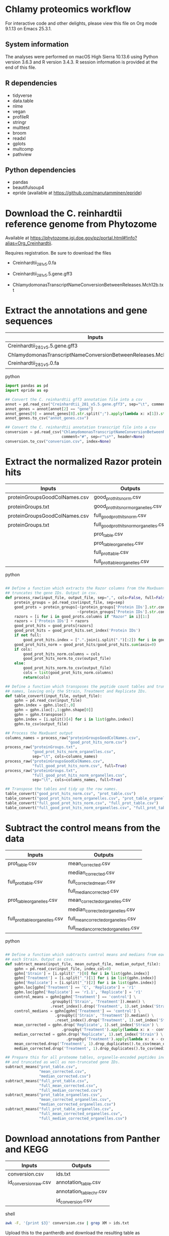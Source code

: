 * Chlamy proteomics workflow

For interactive code and other delights, please view this file on Org mode 9.1.13 on Emacs 25.3.1.

** System information

The analyses were performed on macOS High Sierra 10.13.6 using Python version 3.6.3 and R version 3.4.3.
R session information is provided at the end of this file.

** R dependencies

- tidyverse
- data.table
- nlme
- vegan
- profileR
- stringr
- multtest
- broom
- readxl
- gplots
- multcomp
- pathview
  
** Python dependencies

- pandas
- beautifulsoup4
- epride (available at https://github.com/manutamminen/epride)


* Download the C. reinhardtii reference genome from Phytozome

Available at https://phytozome.jgi.doe.gov/pz/portal.html#!info?alias=Org_Creinhardtii.

Requires registration. Be sure to download the files

- Creinhardtii_281_v5.0.fa

- Creinhardtii_281_v5.5.gene.gff3

- ChlamydomonasTranscriptNameConversionBetweenReleases.Mch12b.txt


* Extract the annotations and gene sequences

|-----------------------------------------------------------------+-----------------|
| Inputs                                                          | Outputs         |
|-----------------------------------------------------------------+-----------------|
| Creinhardtii_281_v5.5.gene.gff3                                 | annot_genes.csv |
| ChlamydomonasTranscriptNameConversionBetweenReleases.Mch12b.txt | conversion.csv  |
| Creinhardtii_281_v5.0.fa                                        |                 |
|-----------------------------------------------------------------+-----------------|

**** python
#+BEGIN_SRC python
import pandas as pd
import epride as ep

## Convert the C. reinhardtii gff3 annotation file into a csv
annot = pd.read_csv("Creinhardtii_281_v5.5.gene.gff3", sep="\t", comment="#", header=None)
annot_genes = annot[annot[2] == "gene"]
annot_genes[9] = annot_genes[8].str.split(";").apply(lambda x: x[1]).str.split("=").apply(lambda x: x[1])
annot_genes.to_csv("annot_genes.csv")

## Convert the C. reinhardtii annotation transcript file into a csv
conversion = pd.read_csv("ChlamydomonasTranscriptNameConversionBetweenReleases.Mch12b.txt",
                         comment="#", sep=r"\s*", header=None)
conversion.to_csv("conversion.csv", index=None)
#+END_SRC


* Extract the normalized Razor protein hits
  
|-------------------------------+-----------------------------------------|
| Inputs                        | Outputs                                 |
|-------------------------------+-----------------------------------------|
| proteinGroupsGoodColNames.csv | good_prot_hits_norm.csv                 |
| proteinGroups.txt             | good_prot_hits_norm_organelles.csv      |
| proteinGroupsGoodColNames.csv | full_good_prot_hits_norm.csv            |
| proteinGroups.txt             | full_good_prot_hits_norm_organelles.csv |
|                               | prot_table.csv                          |
|                               | prot_table_organelles.csv               |
|                               | full_prot_table.csv                     |
|                               | full_prot_table_organelles.csv          |
|-------------------------------+-----------------------------------------|
  
**** python
#+BEGIN_SRC python

## Define a function which extracts the Razor columns from the MaxQuant output and optionally
## truncates the gene IDs. Output in csv.
def process_raw(input_file, output_file, sep=",", cols=False, full=False):
    protein_groups = pd.read_csv(input_file, sep=sep)
    good_prots = protein_groups[~(protein_groups['Protein IDs'].str.contains("CON")) &
                                ~(protein_groups['Protein IDs'].str.contains("REV"))]
    razors = [i for i in good_prots.columns if "Razor" in i][1:]
    razors = ['Protein IDs'] + razors
    good_prot_hits = good_prots[razors]
    good_prot_hits = good_prot_hits.set_index('Protein IDs')
    if not full:
        good_prot_hits.index = [".".join(i.split(".")[:2]) for i in good_prot_hits.index]
    good_prot_hits_norm = good_prot_hits/good_prot_hits.sum(axis=0)
    if cols:
        good_prot_hits_norm.columns = cols
        good_prot_hits_norm.to_csv(output_file)
    else:
        good_prot_hits_norm.to_csv(output_file)
        cols = list(good_prot_hits_norm.columns)
        return(cols)

## Define a function which transposes the peptide count tables and truncates the row 
## names, leaving only the Strain, Treatment and Replicate IDs.
def table_convert(input_file, output_file):
    gphn = pd.read_csv(input_file)
    gphn.index = gphn.iloc[:,0]
    gphn = gphn.iloc[:,1:gphn.shape[0]]
    gphn = gphn.transpose()
    gphn.index = [i.split()[4] for i in list(gphn.index)]
    gphn.to_csv(output_file)

## Process the MaxQuant output
columns_names = process_raw("proteinGroupsGoodColNames.csv",
                            "good_prot_hits_norm.csv")
process_raw("proteinGroups.txt",
            "good_prot_hits_norm_organelles.csv",
            sep="\t", cols=columns_names)
process_raw("proteinGroupsGoodColNames.csv",
            "full_good_prot_hits_norm.csv", full=True)
process_raw("proteinGroups.txt",
            "full_good_prot_hits_norm_organelles.csv",
            sep="\t", cols=columns_names, full=True)

## Transpose the tables and tidy up the row names.
table_convert("good_prot_hits_norm.csv", "prot_table.csv")
table_convert("good_prot_hits_norm_organelles.csv", "prot_table_organelles.csv")
table_convert("full_good_prot_hits_norm.csv", "full_prot_table.csv")
table_convert("full_good_prot_hits_norm_organelles.csv", "full_prot_table_organelles.csv")

#+END_SRC


* Subtract the control means from the data
  
|--------------------------------+--------------------------------------|
| Inputs                         | Outputs                              |
|--------------------------------+--------------------------------------|
| prot_table.csv                 | mean_corrected.csv                   |
|                                | median_corrected.csv                 |
| full_prot_table.csv            | full_corrected_mean.csv              |
|                                | full_median_corrected.csv            |
| prot_table_organelles.csv      | mean_corrected_organelles.csv        |
|                                | median_corrected_organelles.csv      |
| full_prot_table_organelles.csv | full_mean_corrected_organelles.csv   |
|                                | full_median_corrected_organelles.csv |
|--------------------------------+--------------------------------------|

**** python
#+BEGIN_SRC python

## Define a function which subtracts control means and medians from each Treatment in
## each Strain. Output as csvs.
def subtract_means(input_file, mean_output_file, median_output_file):
    gphn = pd.read_csv(input_file, index_col=0)
    gphn['Strain'] = [i.split("_")[0] for i in list(gphn.index)]
    gphn['Treatment'] = [i.split("_")[1] for i in list(gphn.index)]
    gphn['Replicate'] = [i.split("_")[2] for i in list(gphn.index)]
    gphn.loc[gphn['Treatment'] == 'C', 'Replicate'] = 'r1'
    gphn.loc[gphn['Replicate'] == 'r1.1', 'Replicate'] = 'r1'
    control_means = gphn[gphn['Treatment'] == 'control'] \
                    .groupby(['Strain', 'Treatment']).mean() \
                    .reset_index().drop('Treatment', 1).set_index('Strain')
    control_medians = gphn[gphn['Treatment'] == 'control'] \
                      .groupby(['Strain', 'Treatment']).median() \
                      .reset_index().drop('Treatment', 1).set_index('Strain')
    mean_corrected = gphn.drop('Replicate', 1).set_index('Strain') \
                         .groupby('Treatment').apply(lambda x: x - control_means)
    median_corrected = gphn.drop('Replicate', 1).set_index('Strain') \
                           .groupby('Treatment').apply(lambda x: x - control_medians)
    mean_corrected.drop('Treatment', 1).drop_duplicates().to_csv(mean_output_file)
    median_corrected.drop('Treatment', 1).drop_duplicates().to_csv(median_output_file)

## Prepare this for all proteome tables, organelle-encoded peptides included and excluded
## and truncated as well as non-truncated gene IDs.
subtract_means("prot_table.csv",
               "mean_corrected.csv",
               "median_corrected.csv")
subtract_means("full_prot_table.csv",
               "full_mean_corrected.csv",
               "full_median_corrected.csv")
subtract_means("prot_table_organelles.csv",
               "mean_corrected_organelles.csv",
               "median_corrected_organelles.csv")
subtract_means("full_prot_table_organelles.csv",
               "full_mean_corrected_organelles.csv",
               "full_median_corrected_organelles.csv")
#+END_SRC


* Download annotations from Panther and KEGG
  
|-----------------------+--------------------------|
| Inputs                | Outputs                  |
|-----------------------+--------------------------|
| conversion.csv        | ids.txt                  |
| id_conversion_raw.csv | annotation_table.csv     |
|                       | annotation_table_chr.csv |
|                       | id_conversion.csv        |
|-----------------------+--------------------------|
  
**** shell
#+BEGIN_SRC sh
awk -F, '{print $3}' conversion.csv | grep XM > ids.txt
#+END_SRC

Upload this to the pantherdb and download the resulting table as id_conversion_raw.txt.
Convert into a proper csv:

**** shell
 #+BEGIN_SRC sh
 awk '{print $1","$2}' id_conversion_raw.txt | awk -F'=' '{print $2","$3}' \
   | awk '{gsub("\\|UniProtKB", ""); print $0}' | awk -F, 'NF == 3' > id_conversion.csv
 #+END_SRC

Download the KEGG annotations for chromosomal genes...
**** python
 #+BEGIN_SRC python
 os.chdir("KEGG_Chr")
 pid = str(os.getpid())

 ## Extract all relevant gene IDs from the file id_conversion.csv
 with open("../id_conversion.csv") as ids:
     entries = [entr.split(",")[0] for entr in ids]

 ## Download the KEGG entries for the relevant gene IDs. Save these
 ## with suffix '.koe'.
 with open("log_chr.txt", "a") as f:
     acc = []
     f.write(pid + "\n")
     for entry in entries:
         try:
             page = pd.read_html("http://www.genome.jp/dbget-bin/www_bget?cre:" + entry)
             page[0].to_csv(entry + ".koe")
             f.write(entry + "passed\n")
             f.flush()
         except Exception as e:
             print(e) # For debugging
             f.write(entry + "failed\n")
             f.flush()
 #+END_SRC

 ...and chloroplast-encoded genes.
**** python
 #+BEGIN_SRC python
 os.chdir("../KEGG_Cp")
 pid = str(os.getpid())
 
 ## Download the KEGG entries for all the chloroplast-encoded gene IDs. Save these
 ## with suffix '.koe'.
 with open("log_cp.txt", "a") as f:
     acc = []
     f.write(pid + "\n")
     for i in range(1, 71):
         entry_id = 'ChreCp{num:03d}'.format(num=i) # Construct the chloroplast gene IDs.
         try:
             page = pd.read_html("http://www.genome.jp/dbget-bin/www_bget?cre:" + entry_id)
             page[0].to_csv(entry_id + ".koe")
             f.write(entry_id + "passed\n")
             f.flush()
         except Exception as e:
             print(e) # For debugging
             f.write(entry_id + "failed\n")
             f.flush()
 #+END_SRC

 And parse this annotation data into a single table for chromosomally encoded and organelle genomes
**** python
 #+BEGIN_SRC python
 os.chdir("../KEGG_Cp")

 ## Define a parser function for the KEGG entries. Extract fields such as
 ## 'Entry', 'KO', 'Motif', 'Definition', 'Brite', 'Molecule', 'Other DBs'
 ## 'Pathway' and 'Module'.
 def parse_entry(entry):
     acc = {}
     file_name = entry.split(".")[0]
     entry = pd.read_csv(entry)
     it = entry.iloc[0].items()
     acc['Ensembl'] = file_name
     for _, line in it:
         if str(line) == "Entry":
             _, acc['Entry'] = next(it)
         if str(line) == "KO":
             _, acc['KO'] = next(it)
         if str(line) == "Motif":
             _, acc['Motif'] = next(it)
         if str(line) == "Definition":
             _, acc['Definition'] = next(it)
         if str(line) == "Brite":
             _, acc['Brite'] = next(it)
         if str(line) == "Molecule":
             _, acc['Motif'] = next(it)
         if str(line) == "Other DBs":
             _, acc['Other DBs'] = next(it)
         if str(line) == "Pathway":
             _, acc['Pathway'] = next(it)
         if str(line) == "Module":
             _, acc['Module'] = next(it)
     return acc

 ## Parse each file with the '.koe' suffix using the parse_entry function.
 parsed = [parse_entry(i) for i in os.listdir() if ".koe" in i]

 ## Extract the Gene_ID, Protein_ID and UniProt columns and save as a csv.
 acc2 = [{key: val.replace(u'\xa0', u' ') for key, val in i.items()} for i in parsed]
 annot_table = pd.DataFrame(acc2)
 annot_table['Gene_ID'] = annot_table['Other DBs'] \
                          .str \
                          .split("NCBI").apply(lambda x: x[1]).str \
                          .split(" ").apply(lambda x: x[1])
 annot_table['Protein_ID'] = annot_table['Other DBs'] \
                          .str.split("NCBI").apply(lambda x: x[2]).str \
                          .split(" ").apply(lambda x: x[1]).str \
                          .split("UniProt").apply(lambda x: x[0])
 annot_table['UniProt'] = annot_table['Other DBs'].str \
                          .split("NCBI").apply(lambda x: x[2]).str \
                          .split(" ").apply(lambda x: x[-1])
 annot_table.to_csv("annotation_table.csv")
 #+END_SRC

 ...and for organelle genomes
**** python
 #+BEGIN_SRC python
 import pandas as pd
 import os

 os.chdir("../KEGG_Chr")

 ## Parse each file with the '.koe' suffix using the parse_entry function.
 parsed = [parse_entry(i) for i in os.listdir() if ".koe" in i]

 ## Extract the Gene_ID, Protein_ID and UniProt columns and save as a csv.
 acc2 = [{key: val.replace(u'\xa0', u' ') for key, val in i.items()} for i in parsed]
 annot_table = pd.DataFrame(acc2)
 annot_table['Gene_ID'] = annot_table['Other DBs'] \
                          .str.split("NCBI").apply(lambda x: x[1]) \
                          .str.split("?").apply(lambda x: x[1])
 annot_table['Protein_ID'] = annot_table['Other DBs'].str \
                             .split("JGI").apply(lambda x: x[0]).str \
                             .split("?").apply(lambda x: x[2]).str \
                             .split("UniProt").apply(lambda x: x[0])
 annot_table['UniProt'] = annot_table['Other DBs'].str \
                          .split("?").apply(lambda x: x[-1])
 annot_table.to_csv("annotation_table_chr.csv")
 #+END_SRC


* Import data into R and test the mean-median differences for Supplementary Fig. 2.
  
|---------------------------+----------------------|
| Inputs                    | Outputs              |
|---------------------------+----------------------|
| full_prot_table.csv       | mean_vs_median.pdf   |
| annot_genes.csv           | variance_boxplot.pdf |
| conversion.csv            |                      |
| full_mean_corrected.csv   |                      |
| full_median_corrected.csv |                      |
|---------------------------+----------------------|

** This part produces the following figure components

|----------------------+-----------------------|
| PDF name             | Corresponding figure  |
|----------------------+-----------------------|
| variance_boxplot.pdf | Supplementary Fig. 2A |
| mean_vs_median.pdf   | Supplementary Fig. 2B |
|----------------------+-----------------------|
  
**** R
#+BEGIN_SRC R :session
library(tidyverse)
library(nlme)
library(vegan)
library(profileR)
library(stringr)
library(multtest)
library(broom)
library(gplots)
library(multcomp)
library(readxl)

prot_table <- read_csv("full_prot_table.csv") %>%
    separate(X1, into=c("Strain", "Treatment"), sep="_")

prot_table_replicates <- read_csv("full_prot_table.csv") %>%
    separate(X1, into=c("Strain", "Treatment", "Replicate"), sep="_")
prot_table_replicates[prot_table_replicates$Treatment == "control",
                      "Treatment"] <- prot_table_replicates[prot_table_replicates$Treatment == "control",
                                                           c("Strain", "Treatment")] %>%
    with(., paste(Strain, Treatment))

long_prot_table <- gather(prot_table, key=Gene, value=Expression, -Strain, -Treatment)

annot_genes <- read.csv("annot_genes.csv")
conversion <- read.csv("conversion.csv")

conversion$ID <- strsplit(as.character(conversion$X0), "\\.") %>%
    sapply(function(x) paste(x[1], x[2], sep="."))
conversion <- merge(annot_genes, conversion, by.x="X9", by.y="ID") %>%
    dplyr::select(X9, X0.x, X3.x, X2.y) %>% filter(X2.y != "--")
conversion$Locus <- with(conversion, paste(X0.x, X3.x, sep="X"))
conversion <- dplyr::select(conversion, X9, X2.y, Locus)
names(conversion) <- c("Genome_handle", "Panther_handle", "Locus")

mean_corrected <- read_csv("full_mean_corrected.csv")
mean_long_corrected <- gather(mean_corrected, key=Gene, value=Expr_level,
                             -Treatment, -Strain) %>%
    filter(Treatment != "control")

median_corrected <- read_csv("full_median_corrected.csv")
median_long_corrected <- gather(median_corrected, key=Gene, value=Expr_level,
                               -Treatment, -Strain) %>%
    filter(Treatment != "control")

median_control_long_corrected <- gather(median_corrected, key=Gene,
                                       value=Expr_level, -Treatment, -Strain) %>%
    filter(Treatment == "control")

mean_control_long_corrected <- gather(mean_corrected, key=Gene,
                                     value=Expr_level, -Treatment, -Strain) %>%
    filter(Treatment == "control")

mean_vs_median <- data.frame(Mean_val=mean_control_long_corrected$Expr_level,
                            Median_val=median_control_long_corrected$Expr_level)

pdf("mean_vs_median.pdf")
ggplot(mean_vs_median, aes(x=Mean_val, y=Median_val)) +
    geom_point() +
    geom_smooth(method = "lm") +
    theme_bw()
dev.off()

summary(lm(Mean_val~Median_val, data=mean_vs_median))
explained_variance <- eigenvals(FULL.cap)[1:7] %>% sum

pdf("variance_boxplot.pdf")
filter(long_prot_table, Treatment == "control") %>%
    group_by(Strain, Gene) %>%
    summarise(Var=var(Expression)) %>%
    ggplot(aes(x=1, y=Var)) +
    geom_boxplot(outlier.size = 0.1, outlier.alpha = 0.5) +
    geom_jitter(alpha=0.05) +
    scale_y_log10() +
    theme_bw()
dev.off()

#+END_SRC


* Prepare the RDA plots and tests for Figure 1 and Supplementary Figs 2-5.

|--------+-------------------------------|
| Inputs | Outputs                       |
|--------+-------------------------------|
|        | rda_centroid_eb_treatment.pdf |
|        | rda_centroid_eb_strain.pdf    |
|        | polar_plot_mean.pdf           |
|        | polar_plot_median.pdf         |
|        | rda1_tukey.pdf                |
|        | rda2_tukey.pdf                |
|        | angle_tukey.pdf               |
|        | dist_tukey.pdf                |
|--------+-------------------------------|

** This part produces the following figures / figure components

|-------------------------------+-----------------------------------|
| PDF name                      | Corresponding figure              |
|-------------------------------+-----------------------------------|
| rda_centroid_eb_treatment.pdf | Fig. 1A                           |
| rda_centroid_eb_strain.pdf    | Supplementary Fig. 3              |
| polar_plot_mean.pdf           | Fig. 1B and Supplementary Fig. 2C |
| polar_plot_median.pdf         | Supplementary Fig. 2D             |
| rda1_tukey.pdf                | Supplementary Fig. 4A             |
| rda2_tukey.pdf                | Supplementary Fig. 4B             |
| angle_tukey.pdf               | Supplementary Fig. 5A             |
| dist_tukey.pdf                | Supplementary Fig. 5B             |
|-------------------------------+-----------------------------------|
  
**** R
#+BEGIN_SRC R :session
spe <- dplyr::select(prot_table, -Treatment, -Strain)
FULL.cap <- capscale(spe ~ Treatment + Condition(Strain), data=prot_table)
cbbPalette <- c("#000000", "#E69F00", "#56B4E9", "#009E73", "#F0E442", "#0072B2", "#D55E00", "#CC79A7")

# Test for significant differences between Strains and Treatments
anova(capscale(spe ~ Treatment + Condition(Strain), data=prot_table)) # Treatments: p < 0.001
anova(capscale(spe ~ Strain + Condition(Treatment), data=prot_table)) # Strains: p = 0.762

# Plot the RDA results
RDA1 <- scores(FULL.cap, display="wa", scaling=3)[,1]
RDA2 <- scores(FULL.cap, display="wa", scaling=3)[,2]
Res.dim <- as.data.frame(scores(FULL.cap, display="wa", scaling=3)[,1:2])
Res.dim$Strain <- prot_table$Strain
Res.dim$Treatment <- prot_table$Treatment
names(Res.dim)[1:2] <- c("RDA1", "RDA2")
pdf("rda_centroid_eb_treatment.pdf", useDingbats=FALSE)
group_by(Res.dim, Treatment) %>%
    summarise(RDA1mean=mean(RDA1), RDA2mean=mean(RDA2), RDA1sd=sd(RDA1), RDA2sd=sd(RDA2)) %>%
    ggplot(aes(x=RDA1mean, y=RDA2mean, color=Treatment)) +
    geom_point(data=Res.dim, aes(x=RDA1, y=RDA2, color=Treatment)) +
    geom_errorbarh(aes(xmin = RDA1mean - RDA1sd, xmax = RDA1mean + RDA1sd)) +
    geom_errorbar(aes(ymin = RDA2mean - RDA2sd, ymax = RDA2mean + RDA2sd)) +
    scale_colour_manual(values=cbbPalette) + 
    theme_bw() + theme(legend.position="none")
dev.off()

spe_str <- dplyr::select(prot_table, -Treatment, -Strain)
FULL.cap_str <- capscale(spe_str ~ Strain + Condition(Treatment), data=prot_table)
RDA1_str <- scores(FULL.cap_str, display="wa", scaling=3)[,1]
RDA2_str <- scores(FULL.cap_str, display="wa", scaling=3)[,2]
Res.dim_str <- as.data.frame(scores(FULL.cap_str, display="wa", scaling=3)[,1:2])
Res.dim_str$Strain <- prot_table$Strain
Res.dim_str$Treatment <- prot_table$Treatment
names(Res.dim_str)[1:2] <- c("RDA1_str", "RDA2_str")
pdf("rda_centroid_eb_strain.pdf", useDingbats=FALSE)
group_by(Res.dim_str, Strain) %>%
    summarise(RDA1_strmean=mean(RDA1_str), RDA2_strmean=mean(RDA2_str),
              RDA1_strsd=sd(RDA1_str), RDA2_strsd=sd(RDA2_str)) %>%
    ggplot(aes(x=RDA1_strmean, y=RDA2_strmean, color=Strain)) +
    geom_point(data=Res.dim_str, aes(x=RDA1_str, y=RDA2_str, color=Strain)) +
    geom_errorbarh(aes(xmin = RDA1_strmean - RDA1_strsd, xmax = RDA1_strmean + RDA1_strsd)) +
    geom_errorbar(aes(ymin = RDA2_strmean - RDA2_strsd, ymax = RDA2_strmean + RDA2_strsd)) +
    scale_colour_manual(values=cbbPalette) + 
    theme_bw() + theme(legend.position="none")
dev.off()

# Check the overlap of the Treatments on the RDA plane
rda_norm <- filter(Res.dim, Treatment=="control") %>%
      group_by(Strain) %>%
      summarise(RDA1mean=mean(RDA1), RDA2mean=mean(RDA2)) %>%
      full_join(Res.dim, by="Strain") %>%
      mutate(RDA1=RDA1-RDA1mean, RDA2=RDA2-RDA2mean) %>%
      select(-RDA1mean, -RDA2mean)
rda_norm$Treatment <- gsub("control", "ANC", rda_norm$Treatment)

## Test whether there's a difference on RDA axis 1
dist_test <- aov(lm(RDA1~Treatment, data=rda_norm))

#summary(dist_test) #Calculate the p-value
tuk1 <- TukeyHSD(dist_test)
psig <- as.numeric(apply(tuk1$`Treatment`[,2:3],1,prod)>=0)+1
op <- par(mar=c(4.2,9,3.8,2))
pdf("rda1_tukey.pdf")
plot(tuk1,col=psig,yaxt="n")
for (j in 1:length(psig)){
axis(2,at=j,labels=rownames(tuk1$`Treatment`)[length(psig)-j+1],
     las=1,cex.axis=.8,col.axis=psig[length(psig)-j+1])
}
par(op)
dev.off()

## Test whether there's a difference on RDA axis 2
dist_test <- aov(lm(RDA2~Treatment, data=rda_norm))

#summary(dist_test) #Calculate the p-value
tuk <- TukeyHSD(dist_test)
psig <- as.numeric(apply(tuk$`Treatment`[,2:3],1,prod)>=0)+1
op <- par(mar=c(4.2,9,3.8,2))
pdf("rda2_tukey.pdf")
plot(tuk,col=psig,yaxt="n")
for (j in 1:length(psig)){
axis(2,at=j,labels=rownames(tuk$`Treatment`)[length(psig)-j+1],
     las=1,cex.axis=.8,col.axis=psig[length(psig)-j+1])
}
par(op)
dev.off()

## Calculate angles and distances from the Ancestor for each treatment centroid
## Include all strain replicates
rda_norm <- filter(Res.dim, Treatment=="control") %>%
      group_by(Strain) %>%
      summarise(RDA1mean=mean(RDA1), RDA2mean=mean(RDA2)) %>%
      full_join(Res.dim, by="Strain") %>%
      mutate(RDA1=RDA1-RDA1mean, RDA2=RDA2-RDA2mean) %>%
      select(-RDA1mean, -RDA2mean) %>%
      filter(Treatment != "control")
treatment_angle <- as.factor(rda_norm$Treatment)
levels(treatment_angle) <- c(270, 270, 90, 270, 270, 270, 270)
treatment_angle <- as.numeric(as.character(treatment_angle))
treatment_angle[21] <- 270
rda_norm$Angle <- -atan(rda_norm$RDA2/rda_norm$RDA1) * 180 / pi + treatment_angle
rda_norm$Dist <- sqrt(rda_norm$RDA1^2 + rda_norm$RDA2^2)
rda_means <- group_by(rda_norm, Treatment) %>%
    summarise(Mean_angle=mean(Angle), Mean_dist=mean(Dist))
rda_norm <- rbind(rda_norm, rda_norm[1,])
rda_norm[length(rda_norm$Angle),'Angle'] <- 360
rda_norm[length(rda_norm$Angle),'Dist'] <- 0
rda_norm <- rbind(rda_norm, rda_norm[1,])
rda_norm[length(rda_norm$Angle),'Angle'] <- 0
rda_norm[length(rda_norm$Angle),'Dist'] <- 0
pdf("polar_plot_mean.pdf", useDingbats = FALSE)
ggplot(rda_norm, aes(x=Angle, y=Dist, color=Treatment)) +
    geom_point(data=rda_means,
               aes(x=Mean_angle, y=Mean_dist, color=Treatment, size=5)) +
    coord_polar(theta="x", start=0) +
    scale_colour_manual(values=cbbPalette) + theme_bw()
dev.off()

## Replicate with medians instead of means
rda_norm <- filter(Res.dim, Treatment=="control") %>%
      group_by(Strain) %>%
      summarise(RDA1median=median(RDA1), RDA2median=median(RDA2)) %>%
      full_join(Res.dim, by="Strain") %>%
      mutate(RDA1=RDA1-RDA1median, RDA2=RDA2-RDA2median) %>%
      select(-RDA1median, -RDA2median) %>%
      filter(Treatment != "control")
treatment_angle <- as.factor(rda_norm$Treatment)
levels(treatment_angle) <- c(270, 270, 90, 270, 270, 270, 270)
treatment_angle <- as.numeric(as.character(treatment_angle))
treatment_angle[21] <- 270
rda_norm$Angle <- -atan(rda_norm$RDA2/rda_norm$RDA1) * 180 / pi + treatment_angle
rda_norm$Dist <- sqrt(rda_norm$RDA1^2 + rda_norm$RDA2^2)
rda_means <- group_by(rda_norm, Treatment) %>%
    summarise(Mean_angle=mean(Angle), Mean_dist=mean(Dist))
rda_norm <- rbind(rda_norm, rda_norm[1,])
rda_norm[length(rda_norm$Angle),'Angle'] <- 360
rda_norm[length(rda_norm$Angle),'Dist'] <- 0
rda_norm <- rbind(rda_norm, rda_norm[1,])
rda_norm[length(rda_norm$Angle),'Angle'] <- 0
rda_norm[length(rda_norm$Angle),'Dist'] <- 0
pdf("polar_plot_median.pdf", useDingbats = FALSE)
ggplot(rda_norm, aes(x=Angle, y=Dist, color=Treatment)) +
    geom_point(data=rda_means,
               aes(x=Mean_angle, y=Mean_dist, color=Treatment, size=5)) +
    coord_polar(theta="x", start=0) +
    scale_colour_manual(values=cbbPalette) + theme_bw()
dev.off()

## Test whether the group angles are significantly different
angle_test <- aov(lm(Angle~Treatment, data=rda_norm))
#summary(angle_test) #Calculate the p-value
tuk <- TukeyHSD(angle_test)
psig <- as.numeric(apply(tuk$`Treatment`[,2:3],1,prod)>=0)+1
op <- par(mar=c(4.2,9,3.8,2))
pdf("angle_tukey.pdf")
plot(tuk,col=psig,yaxt="n")
for (j in 1:length(psig)){
axis(2,at=j,labels=rownames(tuk$`Treatment`)[length(psig)-j+1],
     las=1,cex.axis=.8,col.axis=psig[length(psig)-j+1])
}
par(op)
dev.off()

## Test whether the group angles are significantly different
dist_test <- aov(lm(Dist~Treatment, data=rda_norm))
#summary(dist_test) #Calculate the p-value
tuk <- TukeyHSD(dist_test)
psig <- as.numeric(apply(tuk$`Treatment`[,2:3],1,prod)>=0)+1
op <- par(mar=c(4.2,9,3.8,2))
pdf("dist_tukey.pdf")
plot(tuk,col=psig,yaxt="n")
for (j in 1:length(psig)){
axis(2,at=j,labels=rownames(tuk$`Treatment`)[length(psig)-j+1],
     las=1,cex.axis=.8,col.axis=psig[length(psig)-j+1])
}
par(op)
dev.off()

#+END_SRC


* Find those proteins which are significantly different from the Ancestors. Prepare the heatmaps for Figure 3.
  
|------------------------------------+------------------------------|
| Inputs                             | Outputs                      |
|------------------------------------+------------------------------|
| full_mean_corrected.csv            | org_genes.txt                |
| full_mean_corrected_organelles.csv | panther_annotations.txt      |
|                                    | dunnett_table.csv            |
|                                    | dunnett_table_organelles.csv |
|                                    | parallel.pdf                 |
|                                    | divergent.pdf                |
|                                    | opposites.txt                |
|------------------------------------+------------------------------|

** This part produces the following figures / figure components

|---------------+------------------------------|
| PDF name      | Corresponding figure         |
|---------------+------------------------------|
| parallel.pdf  | Part of Fig. 3               |
| divergent.pdf | Part of Fig. 3               |
| opposite.pdf  | Part of Supplementary Fig. 6 |
|---------------+------------------------------|
  
**** R
#+BEGIN_SRC R :session
P_VAL <- 0.05

corrected <- read_csv("full_mean_corrected.csv")
long_corrected <- gather(corrected, key=Gene, value=Expr_level, -Treatment, -Strain) %>%
    filter(Treatment != "control")

corrected_organelles <- read_csv("full_mean_corrected_organelles.csv")
long_corrected_organelles <- gather(corrected_organelles, key=Gene,
                                   value=Expr_level, -Treatment, -Strain) %>%
    filter(Treatment != "control")

# Prepare t-tests to test which groups significantly differ from zero
non_zeros <- group_by(long_corrected, Gene) %>%
    summarise(sig=t.test(Expr_level)$p.value) %>%
    filter(sig < 0.01)
sig_long_corrected <- long_corrected[long_corrected$Gene %in% non_zeros$Gene,]

non_zeros_organelles <- group_by(long_corrected_organelles, Gene) %>%
    summarise(sig=t.test(Expr_level)$p.value) %>%
    filter(sig < P_VAL)
sig_long_corrected_organelles <- long_corrected[long_corrected$Gene %in% non_zeros$Gene,]

## Prepare the gene id file for Panther to recover the annotations
unique(long_corrected_organelles$Gene) %>% .[grepl("sp", .)] %>%
    sapply(function(x) strsplit(x, "\\|")) %>% sapply(function(x) x[2]) %>%
    as.character %>% write("org_genes.txt")
# Feed the resulting file "org_genes.txt" into PantherDB
# Download the results as panther_annotations.txt

# Test the significance of the detected number of proteins by a permutation test
permute_matrix <- function() {
    l_c <- mutate(long_corrected, Treatment=sample(Treatment),
                 Strain=sample(Strain), Gene=sample(Gene))
    non_zeros <- group_by(l_c, Gene) %>% summarise(sig=t.test(Expr_level)$p.value) %>%
	filter(sig < 0.01)
    l_c[l_c$Gene %in% non_zeros$Gene,]
}
perms <- lapply(1:1000, function(x) permute_matrix()$Gene %>% unique %>% length)
perm_list <- do.call(rbind, perms)
data.frame(a=perm_list) %>% ggplot(aes(x=a)) + geom_density() + theme_bw()
# This identifies a distribution with a mean of 36.028 and standard deviation of 5.86.
# This is significantly different from the observed value of 1304
# Out of 1000 permutations, not a single one exceeds 1304. Therefore p < 0.001.

# Then use Dunnett tests to check where at least one of the expressed proteins is significantly different from the controls
test_dunnett <- function(protein) {
    current <- filter(long_corrected, Gene == protein)
    controls <- filter(current, Treatment == "C")
    controls$Treatment <- "A"
    rest <- filter(current, Treatment != "C")
    test_data <- rbind(controls, rest)
    test_data$Treatment <- as.factor(test_data$Treatment)
    fit <- aov(Expr_level ~ Treatment, test_data)
    test_summary <- summary(glht(fit, linfct=mcp(Treatment="Dunnett")))
    tidy(test_summary)
    }

test_dunnett_organelles <- function(protein) {
    current <- filter(long_corrected_organelles, Gene == protein)
    controls <- filter(current, Treatment == "C")
    controls$Treatment <- "A"
    rest <- filter(current, Treatment != "C")
    test_data <- rbind(controls, rest)
    test_data$Treatment <- as.factor(test_data$Treatment)
    fit <- aov(Expr_level ~ Treatment, test_data)
    test_summary <- summary(glht(fit, linfct=mcp(Treatment="Dunnett")))
    tidy(test_summary)
    }

## Test for difference to the controls: Dunnett test
## Prepare this again with a new corrected table with untruncated protein names!!
proteins <- unique(non_zeros$Gene)
dunnett_tests <- list()
for (protein in proteins) {
    print(protein)
    test_table <- test_dunnett(protein)
    test_table$protein_id <- protein
    dunnett_tests[[protein]] <- test_table
    }
dunnett_table <- do.call(rbind, dunnett_tests)
write_csv(dunnett_table, "dunnett_table.csv")


proteins <- unique(non_zeros_organelles$Gene)
dunnett_tests <- list()
for (protein in proteins) {
    print(protein)
    test_table <- test_dunnett_organelles(protein)
    test_table$protein_id <- protein
    dunnett_tests[[protein]] <- test_table
    }
dunnett_table <- do.call(rbind, dunnett_tests)
write_csv(dunnett_table, "dunnett_table_organelles.csv")


dunnett_table <- read_csv("dunnett_table.csv")
sig_dunnett_table <- group_by(dunnett_table, protein_id) %>%
    mutate(min_p_val=min(p.value)) %>%
    filter(min_p_val < P_VAL)
sig_proteins <- unique(sig_dunnett_table$protein_id)
mean_corrected <- group_by(long_corrected, Treatment, Gene) %>%
    summarise(Mean_expr=mean(Expr_level))
dunnett_mean_corrected <- filter(mean_corrected, Gene %in% sig_proteins)
dunnett_long_corrected <- filter(long_corrected, Gene %in% sig_proteins, Treatment != "C")


# Check those dunnett-positives where the control is significantly different from zero
dunnett_long_corrected_c <- filter(long_corrected, Gene %in% sig_proteins)

# Perform Friedman tests for each gene (excluding the control) to check whether the response is parallel
friedman_tests <- list()
for (gene in unique(dunnett_long_corrected$Gene)) {
    grp <- filter(dunnett_long_corrected, Treatment != "C", Gene == gene)
    fit <- friedman.test(Expr_level ~ Treatment | Strain, data=grp)
    p_val <- tidy(fit)$p.value
    grp$anova_p_val <- p_val
    friedman_tests[[gene]] <- grp
    }
friedman_tests <- do.call(rbind, friedman_tests)

my_palette <- colorRampPalette(c("blue", "white", "red"))(n = 299)

# Based on Friedman tests, split the Dunnett-passing proteins into those that exhibit a parallel response (Friedman p >= 0.05)...
parallel <- friedman_tests[friedman_tests$anova_p_val >= 0.1,] %>%
    .$Gene %>% unique
parallel_expr <- filter(dunnett_long_corrected_c, Gene %in% parallel)
parallel_ids <- unique(parallel_expr$Gene) %>%
    strsplit("\\.") %>%
    lapply(function(x) paste(x[1], x[2], sep=".")) %>%
    do.call(rbind, .)
parallel_wide <- group_by(parallel_expr, Treatment, Gene) %>%
    summarise(Mean_expr=mean(Expr_level)) %>%
    spread(key=Gene, value=Mean_expr)
parallel_matrix <- as.matrix(parallel_wide[,-1])
rownames(parallel_matrix) <- parallel_wide$Treatment
parallel_matrix <- t(parallel_matrix)
sig_dif_ctr <- filter(parallel_expr, Treatment == "C") %>%
    group_by(Gene) %>%
    summarise(sig=t.test(Expr_level)$p.value) %>%
    filter(sig < P_VAL)
sig_dif_loci <- match(sig_dif_ctr$Gene, rownames(parallel_matrix))
parallel_rows <- rownames(parallel_matrix)
row_frame <- data.frame(a=parallel_rows, b="", stringsAsFactors = FALSE)
row_frame[sig_dif_loci, 'b'] <- "*"
rownames(parallel_matrix) <- row_frame$b
pdf("parallel.pdf") # Fig. 3a
heatmap.2(parallel_matrix[,c('C', 'B', 'BS', 'L', 'N', 'P', 'S')],
  main = "Category 2", # heat map title
  notecol="black",      # change font color of cell labels to black
  density.info="none",  # turns off density plot inside color legend
  trace="none",         # turns off trace lines inside the heat map
  margins =c(3,25),     # widens margins around plot
  col=my_palette,       # use on color palette defined earlier
  cexRow=0.5,
  cexCol=0.5,
  dendrogram="row",     # only draw a row dendrogram
  Colv="NA")            # turn off column clustering
dev.off()
# ...or divergent response (Friedman p < 0.05)

divergent <- friedman_tests[friedman_tests$anova_p_val < 0.1,] %>% .$Gene %>% unique
divergent_expr <- filter(dunnett_long_corrected_c, Gene %in% divergent)
divergent_ids <- unique(divergent_expr$Gene) %>%
    strsplit("\\.") %>%
    lapply(function(x) paste(x[1], x[2], sep=".")) %>%
    do.call(rbind, .)
divergent_wide <- group_by(divergent_expr, Treatment, Gene) %>%
    summarise(Mean_expr=mean(Expr_level)) %>%
    spread(key=Gene, value=Mean_expr)
divergent_matrix <- as.matrix(divergent_wide[,-1])
rownames(divergent_matrix) <- divergent_wide$Treatment
divergent_matrix <- t(divergent_matrix)
sig_dif_ctr <- filter(divergent_expr, Treatment == "C") %>%
    group_by(Gene) %>%
    summarise(sig=t.test(Expr_level)$p.value) %>%
    filter(sig < P_VAL)
sig_dif_loci <- match(sig_dif_ctr$Gene, rownames(divergent_matrix))
divergent_rows <- rownames(divergent_matrix)
row_frame <- data.frame(a=divergent_rows, b="", stringsAsFactors = FALSE)
row_frame[sig_dif_loci, 'b'] <- "*"
rownames(divergent_matrix) <- row_frame$b
pdf("divergent.pdf") # Fig. 3b
heatmap.2(divergent_matrix[,c('C', 'B', 'BS', 'L', 'N', 'P', 'S')],
  main = "Category 5", # heat map title
  notecol="black",      # change font color of cell labels to black
  density.info="none",  # turns off density plot inside color legend
  trace="none",         # turns off trace lines inside the heat map
  margins =c(3,25),     # widens margins around plot
  col=my_palette,       # use on color palette defined earlier
  cexRow=0.5,
  cexCol=0.5,
  dendrogram="row",     # only draw a row dendrogram
  Colv="NA")            # turn off column clustering
dev.off()


all_prots <- c(parallel, divergent)
opposite_expr <- filter(dunnett_long_corrected_c, Gene %in% all_prots)
divergent_wide <- group_by(opposite_expr, Treatment, Gene) %>% summarise(Mean_expr=mean(Expr_level)) %>%
    spread(key=Gene, value=Mean_expr) %>%
    filter(Treatment != "C")
treatment_labels <- divergent_wide$Treatment
opposites <- colSums(divergent_wide < 0)
opposite_matrix <- as.matrix(divergent_wide[opposites != 6 & opposites != 0])
rownames(opposite_matrix) <- treatment_labels
opposite_matrix <- t(opposite_matrix)
opposite_prot_ids <- rownames(opposite_matrix)
rownames(opposite_matrix) <- panther_cre[match(rownames(opposite_matrix), panther_cre$X0), 15]
rownames(opposite_matrix)[rownames(opposite_matrix) == ""] <- NA
opposite_rows <- rownames(opposite_matrix)
pdf("opposite.pdf")
heatmap.2(opposite_matrix[,c('B', 'BS', 'L', 'N', 'P', 'S')],
  main = "Category 2", # heat map title
  notecol="black",      # change font color of cell labels to black
  density.info="none",  # turns off density plot inside color legend
  trace="none",         # turns off trace lines inside the heat map
  margins =c(3,25),     # widens margins around plot
  col=my_palette,       # use on color palette defined earlier
  cexRow=0.5,
  cexCol=0.5,
  dendrogram="row",     # only draw a row dendrogram
  Colv="NA")            # turn off column clustering
dev.off()


sapply(opposite_prot_ids, function(x) strsplit(x, "\\.")) %>%
    sapply(function(x) paste(x[1], x[2], sep=".")) %>%
    match(., conversion$Genome_handle) %>%
    conversion[., 'Panther_handle'] %>%
    as.character %>%
    .[!is.na(.)] %>%
    write("opposites.txt")

#+END_SRC


* Prepare the plots for Figure 2; Circos configuration files provided on GitHub.
  
|---------------------------------+------------------------|
| Inputs                          | Outputs                |
|---------------------------------+------------------------|
| Creinhardtii_281_v5.5.gene.gff3 | parallels.highlight    |
|                                 | divergents.highlight   |
|                                 | .hist files for Circos |
|                                 | chrom_distr.pdf        |
|---------------------------------+------------------------|

** This part produces the following figures / figure components

|-----------------+----------------------|
| PDF name        | Corresponding figure |
|-----------------+----------------------|
| chrom_distr.pdf | Part of Fig. 2       |
|-----------------+----------------------|

**** R
#+BEGIN_SRC R :session
### Prepare the histogram files for circos
### The configuration files reside in ~/Scratch/proteomics/Proteomics/circos/fig1
chr_positions <- read_tsv("~/Scratch/chlamy/Creinhardtii_281_v5.5.gene.gff3",
                         skip=2, col_names=FALSE) %>%
    filter(X3 == "gene") %>% separate(col=X9, sep=";", into="X10") %>%
    separate(col=X10, sep="=", into=c("X11", "X12")) %>%
    dplyr::select(X1, X4, X5, X12) %>%
    separate(col="X1", sep="_", into=c("X2", "X3")) %>%
    dplyr::select(X3, X4, X5, X12) %>%
    mutate(X3=paste("cr", X3, sep="")) %>%
    separate(col=X12, into=c("Chr", "Id"), sep="\\.") %>%
    mutate(Gene=paste(Chr, Id, sep=".")) %>% dplyr::select(-Chr, -Id)

slcp <- separate(sig_long_corrected, col=Gene, into=c("Chr", "Id"), sep="\\.") %>%
    mutate(Gene=paste(Chr, Id, sep=".")) %>%
    dplyr::select(-Chr, -Id) %>%
    group_by(Treatment, Gene) %>%
    summarise(Mean_expr=mean(Expr_level)) %>%
    merge(chr_positions, by="Gene")

for (treatment in unique(slcp$Treatment)) {
    tmp <- filter(slcp, Treatment==treatment) %>%
        dplyr::select(X3, X4, X5, Mean_expr)
    path <- "circos/"
    name <- paste(path, treatment, ".hist", sep="")
    write_tsv(tmp, name, col_names=FALSE)
}

# Compile a table of the chromosomal loci for different categories
slcp2 <- slcp
slcp2$Cat <- "cat0"
slcp2[match(parallel_ids, slcp2$Gene), 'Cat'] <- "Parallel"
slcp2[match(divergent_ids, slcp2$Gene), 'Cat'] <- "Divergent"
slcp2 <- slcp2[slcp2$Cat != 'cat0',]
slcp2 <- group_by(slcp2, X3, Cat) %>% summarise(n=n())
pdf("chrom_distr.pdf")
ggplot(slcp2, aes(x=X3, y=n)) +
    geom_bar(stat="identity", position="dodge") +
    facet_grid(Cat~X3, scales="free_x") +
    theme_bw()
dev.off()

# Output positions for the parallel responses for Circos
tmp <- strsplit(parallel_ids, "\\.") %>%
    sapply(function(x) paste(x[1], x[2], sep="."))
sig_zeros <- filter(chr_positions, Gene %in% tmp)
sig_zeros$Mean_expr <- 1
dplyr::select(sig_zeros, X3, X4, X5, Mean_expr) %>%
    write_tsv("circos/parallels.highlight", col_names=FALSE)

# Output positions for the divergent responses for Circos
tmp <- strsplit(divergent_ids, "\\.") %>%
    sapply(function(x) paste(x[1], x[2], sep="."))
sig_zeros <- filter(chr_positions, Gene %in% tmp)
sig_zeros$Mean_expr <- 1
dplyr::select(sig_zeros, X3, X4, X5, Mean_expr) %>%
    write_tsv("circos/divergents.highlight", col_names=FALSE)

#Test the distribution of the changes across chromosomes; chi square test
## cat_tot <- c(cat2_tmp, cat3_tmp, cat4, cat5) %>% strsplit("\\.") %>% lapply(function(x) paste(x[1], x[2], sep=".")) %>% do.call(rbind, .) %>% as.character
cat_tot <- c(divergent_ids, parallel_ids) %>%
    strsplit("\\.") %>%
    lapply(function(x) paste(x[1], x[2], sep=".")) %>%
    do.call(rbind, .) %>%
    as.character
sig_slcp <- slcp[slcp$Gene %in% cat_tot,]
table(sig_slcp$X3, sig_slcp$Gene) %>% chisq.test
# p < 2.2e-16
#+END_SRC


* Enrichment analysis. Prepare the enrichment pie charts for Figure 3.
  
|-------------------------+-----------------------|
| Inputs                  | Outputs               |
|-------------------------+-----------------------|
| panther_annotations.txt | parallel_pos_ids.txt  |
| conversion.csv          | parallel_neg_ids.txt  |
| selected_clusters.csv   | divergent_pos_ids.txt |
|                         | divergent_neg_ids.txt |
|                         | enrichment.pdf        |
|                         | opposite_pie.pdf      |
|-------------------------+-----------------------|

** This part produces the following figures / figure components

|------------------+------------------------------|
| PDF name         | Corresponding figure         |
|------------------+------------------------------|
| enrichment.pdf   | Part of Fig. 3               |
| opposite_pie.pdf | Part of Supplementary Fig. 6 |
|------------------+------------------------------|

**** R
#+BEGIN_SRC R :session
panther <- read.csv("panther_annotations.txt", sep="\t", header=F)
panther$KEGG <- panther$V1 %>%
    as.character %>%
    strsplit("\\=") %>%
    sapply(function(x) x[2]) %>%
    strsplit("\\|") %>%
    sapply(function(x) x[1])
conv <- read.csv("conversion.csv")
panther_cre <- merge(panther, conv, by.x="V2", by.y="X2")

## Output the gene lists from parallel and divergent responses for enrichment analysis
## parallel
parallel <- friedman_tests[friedman_tests$anova_p_val >= 0.1,] %>%
    .$Gene %>% unique
parallel_expr <- filter(dunnett_long_corrected_c, Gene %in% parallel)
parallel_ids <- unique(parallel_expr$Gene) %>%
    strsplit("\\.") %>%
    lapply(function(x) paste(x[1], x[2], sep=".")) %>%
    do.call(rbind, .)
parallel_wide <- group_by(parallel_expr, Treatment, Gene) %>%
    summarise(Mean_expr=mean(Expr_level)) %>%
    spread(key=Gene, value=Mean_expr)
parallel_matrix <- as.matrix(parallel_wide[,-1])
rownames(parallel_matrix) <- parallel_wide$Treatment
parallel_matrix <- t(parallel_matrix)
rownames(parallel_matrix) <- panther_cre[match(rownames(parallel_matrix),
                                              panther_cre$X0), 1]
parallel_means <- parallel_matrix[,c('B', 'BS', 'L', 'N', 'P', 'S')] %>%
    apply(1, mean)
parallel_pos <- names(parallel_means[parallel_means > 0])
write(parallel_pos[!is.na(parallel_pos)], "parallel_pos_ids.txt")
parallel_pos <- names(parallel_means[parallel_means < 0])
write(parallel_pos[!is.na(parallel_pos)], "parallel_neg_ids.txt")

## divergent
divergent <- friedman_tests[friedman_tests$anova_p_val < 0.1,] %>%
    .$Gene %>%
    unique
divergent_expr <- filter(dunnett_long_corrected_c, Gene %in% divergent)
divergent_ids <- unique(divergent_expr$Gene) %>%
    strsplit("\\.") %>%
    lapply(function(x) paste(x[1], x[2], sep=".")) %>%
    do.call(rbind, .)
divergent_wide <- group_by(divergent_expr, Treatment, Gene) %>%
    summarise(Mean_expr=mean(Expr_level)) %>%
    spread(key=Gene, value=Mean_expr)
divergent_matrix <- as.matrix(divergent_wide[,-1])
rownames(divergent_matrix) <- divergent_wide$Treatment
divergent_matrix <- t(divergent_matrix)
rownames(divergent_matrix) <- panther_cre[match(rownames(divergent_matrix),
                                               panther_cre$X0), 1]
divergent_means <- divergent_matrix[,c('B', 'BS', 'L', 'N', 'P', 'S')] %>%
    apply(1, mean)
divergent_pos <- names(divergent_means[divergent_means > 0])
write(divergent_pos[!is.na(divergent_pos)], "divergent_pos_ids.txt")
divergent_pos <- names(divergent_means[divergent_means < 0])
write(divergent_pos[!is.na(divergent_pos)], "divergent_neg_ids.txt")

## Prepare the enrichment analyses of these files on
## https://david.ncifcrf.gov/
## Then, after combining and curating the files, import into R:

enriched_clusters <- read_csv("selected_clusters.csv")
pdf("enrichment.pdf")
ggplot(enriched_clusters, aes(x="", y=Count, fill=Term)) +
    geom_bar(width=1, stat="identity") +
    coord_polar("y", start=0) +
    facet_grid(.~Category)
dev.off()

opposite_enrichment <- read_excel("david_opposites.xlsx")
pdf("opposite_pie.pdf")
ggplot(opposite_enrichment, aes(x="", y=Count, fill=Term)) +
    geom_bar(width=1, stat="identity") +
    coord_polar("y", start=0)
dev.off()

#+END_SRC


* Map the data on the metabolic pathways for Fig. 4

|------------------------------+-------------------|
| Inputs                       | Outputs           |
|------------------------------+-------------------|
| annotation_table.csv         | pathway PDF files |
| annotation_table_chr.csv     |                   |
| id_conversion.csv            |                   |
| conversion.csv               |                   |
| mean_corrected.csv           |                   |
| dunnett_table_organelles.csv |                   |
|------------------------------+-------------------|

** This part produces the following figures / figure components

|-------------------+----------------------------------------|
| PDF name          | Corresponding figure                   |
|-------------------+----------------------------------------|
| Pathway PDF files | Parts of Fig. 4 and Supplementary data |
|-------------------+----------------------------------------|
  
**** R
#+BEGIN_SRC R :session
library(pathview)

kegg_res <- rbind(read_csv("KEGG_Cp/annotation_table.csv"),
                 read_csv("KEGG_Chr/annotation_table_chr.csv"))
kegg_conversion <- kegg_res[,c("Protein_ID", "Ensembl")]
id_conversion <- read_csv("id_conversion.csv",
                         col_names = c("KEGG", "UniProt", "Panther_handle"))
conversion <- read.csv("conversion.csv")
conversion$ID <- strsplit(as.character(conversion$X0), "\\.") %>%
    sapply(function(x) paste(x[1], x[2], sep="."))
conversion <- dplyr::select(conversion, ID, X2) %>%
    filter(X2 != "--")
names(conversion) <- c("Genome_handle", "Panther_handle")

#This is for cytoscape and KEGG visualization
mean_corr <- read_csv("mean_corrected.csv")
long_corrected <- gather(mean_corr, key=Gene, value=Expr_level, -Treatment, -Strain)
mean_corrected <- group_by(long_corrected, Treatment, Gene) %>%
    summarise(Mean_expr=mean(Expr_level))
mean_corrected <- merge(mean_corrected, conversion, by.x='Gene', by.y='Genome_handle')
mean_corrected <- merge(mean_corrected, id_conversion, by="Panther_handle")

#Also include the organelle genomes
mean_corr_org <- read_csv("mean_corrected_organelles.csv")
org_genes <- mean_corr_org[,c(1:2, 3366:3417)]
long_corrected_org <- gather(org_genes, key=Gene, value=Expr_level, -Treatment, -Strain)
mean_corrected_org <- group_by(long_corrected_org, Treatment, Gene) %>%
    summarise(Mean_expr=mean(Expr_level))

chloroplast_genes <- read_csv("KEGG_Cp/annotation_table.csv")
names(chloroplast_genes)[4] <- "KEGG"
mean_corrected_org$KEGG <- mean_corrected_org$Gene %>%
    sapply(function(x) strsplit(x, "\\|")) %>%
    sapply(function(x) x[2]) %>%
    match(.,chloroplast_genes$UniProt) %>%
    chloroplast_genes[.,] %>%
    .$KEGG

mean_corrected_org <- dplyr::select(mean_corrected_org, Treatment, Mean_expr, KEGG)
mean_corrected_org <- dplyr::select(mean_corrected, Treatment, Mean_expr, KEGG) %>%
    rbind(., data.frame(mean_corrected_org))

#And include Dunnett test corrections
dunnett_table_organelles <- read_csv("dunnett_table_organelles.csv")
sig_dunnett_table_organelles <- group_by(dunnett_table_organelles, protein_id) %>%
    mutate(min_p_val=min(p.value)) %>%
    filter(min_p_val < P_VAL)
sig_proteins_organelles <- unique(sig_dunnett_table_organelles$protein_id)
mean_corrected_organelles <- group_by(long_corrected_organelles, Treatment, Gene) %>%
    summarise(Mean_expr=mean(Expr_level))
dunnett_mean_corrected_organelles <- filter(mean_corrected_organelles,
                                           Gene %in% sig_proteins_organelles)

#And count how many instances differ from control
sig_count <- filter(sig_dunnett_table_organelles, p.value < P_VAL) %>%
    group_by(protein_id) %>%
    summarise(n=n())
sig_chr <- sig_count[1:404,]
sig_chr$protein_id <- strsplit(sig_chr$protein_id, "\\.") %>%
    sapply(function(x) paste(x[[1]], x[[2]], sep="."))
sig_chr <- merge(sig_chr, conversion, by.x='protein_id', by.y='Genome_handle')
sig_chr <- merge(sig_chr, id_conversion, by="Panther_handle")

tmp <- sig_chr
sig_chr <- sig_chr[,c(4,3)]
sig_org <- sig_count[405:418,]
sig_org$protein_id <- sig_org$protein_id %>%
    sapply(function(x) strsplit(x, "\\|")) %>%
    sapply(function(x) x[2]) %>%
    match(.,chloroplast_genes$UniProt) %>%
    chloroplast_genes[.,] %>%
    .$KEGG
sig_org <- sig_org[-8,]
names(sig_org)[1] <- "KEGG"
sig_count <- rbind(sig_chr, sig_org)
sig_matrix <- sig_count$n
names(sig_matrix) <- sig_count$KEGG

# Dunnett-tested proteins...
## dunnett_mean_corrected_org <- tail(dunnett_mean_corrected_organelles, 14)
dunnett_mean_corrected_org <- dunnett_mean_corrected_organelles
dunnett_mean_corrected_org$Gene <- dunnett_mean_corrected_org$Gene %>%
    sapply(function(x) strsplit(x, "\\|")) %>%
    sapply(function(x) x[2]) %>%
    as.character
dunnett_mean_corrected_org <- merge(dunnett_mean_corrected_org, chloroplast_genes,
                                   by.x="Gene", by.y="UniProt") %>%
    dplyr::select(Treatment, Mean_expr, KEGG)
dun_mean_corrected <- merge(dunnett_mean_corrected, conversion, by.x='Gene', by.y='Genome_handle')
dun_mean_corrected <- merge(dun_mean_corrected, id_conversion, by="Panther_handle")
dun_mean_corrected <- dplyr::select(dun_mean_corrected, Treatment, Mean_expr, KEGG)
dunnett_corrected <- rbind(dunnett_mean_corrected_org, dun_mean_corrected)

#Treatment, Mean_expr, KEGG

# KEGG visualization by pathview
pw_df <- filter(mean_corrected, Treatment != "control") %>%
    group_by(KEGG, Treatment) %>%
    summarise(m_e=mean(Mean_expr)) %>%
    spread(Treatment, value=m_e)
pw_matrix <- as.matrix(pw_df[,-1])
rownames(pw_matrix) <- pw_df$KEGG
pw_matrix <- pw_matrix[,c('C', 'B', 'BS', 'L', 'N', 'P', 'S')]

pw_df_organelles <- filter(mean_corrected_org, Treatment != "control") %>%
    group_by(KEGG, Treatment) %>%
    summarise(m_e=mean(Mean_expr)) %>%
    spread(Treatment, value=m_e)
pw_matrix_organelles <- as.matrix(pw_df_organelles[,-1])
rownames(pw_matrix_organelles) <- pw_df_organelles$KEGG
pw_matrix_organelles <- pw_matrix_organelles[,c('C', 'B', 'BS', 'L', 'N', 'P', 'S')]

pw_dunnett_organelles <- filter(dunnett_corrected, Treatment != "control") %>%
    group_by(KEGG, Treatment) %>%
    summarise(m_e=mean(Mean_expr)) %>%
    spread(Treatment, value=m_e)
pw_dunnett_matrix_organelles <- as.matrix(pw_dunnett_organelles[,-1])
rownames(pw_dunnett_matrix_organelles) <- pw_dunnett_organelles$KEGG
pw_dunnett_matrix_organelles <- pw_dunnett_matrix_organelles[,c('C', 'B', 'BS', 'L', 'N', 'P', 'S')]

#Carbon fixation in photosynthetic organisms
pv.out <- pathview(gene.data = pw_matrix*1000,
                pathway.id = "00710",
                species = "cre",
                out.suffix = "Photos_fixation",
                low = list(gene = "blue"),
                gene.idtype = "KEGG")

pv.out <- pathview(gene.data = pw_matrix_organelles*1000,
                pathway.id = "00710",
                species = "cre",
                out.suffix = "Photos_fixation_org",
                low = list(gene = "blue"),
                gene.idtype = "KEGG")

pv.out <- pathview(gene.data = pw_dunnett_matrix_organelles*1000,
                pathway.id = "00710",
                species = "cre",
                out.suffix = "Photos_fixation_dunnett_org",
                low = list(gene = "blue"),
                gene.idtype = "KEGG")

pv.out <- pathview(gene.data = sig_matrix,
                pathway.id = "00710",
                species = "cre",
                out.suffix = "Photos_sigs",
                low = list(gene = "blue"),
                mid = list(gene = "green"),
                limit=c(0,10),
                gene.idtype = "KEGG")

#Photosynthesis
pv.out <- pathview(gene.data = pw_matrix_organelles*1000,
                pathway.id = "00195",
                species = "cre",
                out.suffix = "Photos_org",
                low = list(gene = "blue"),
                gene.idtype = "KEGG",
                key.pos="bottomright")

pv.out <- pathview(gene.data = pw_dunnett_matrix_organelles*1000,
                pathway.id = "00195",
                species = "cre",
                out.suffix = "Photos_dunnett_org",
                low = list(gene = "blue"),
                gene.idtype = "KEGG",
                key.pos="bottomright")

pv.out <- pathview(gene.data = pw_matrix_organelles*1000,
                pathway.id = "00196",
                species = "cre",
                out.suffix = "Photos2_org",
                low = list(gene = "blue"),
                gene.idtype = "KEGG",
                key.pos="bottomright")

pv.out <- pathview(gene.data = pw_dunnett_matrix_organelles*1000,
                pathway.id = "00196",
                species = "cre",
                out.suffix = "Photos2_dunnett_org",
                low = list(gene = "blue"),
                gene.idtype = "KEGG",
                key.pos="bottomright")

pv.out <- pathview(gene.data = sig_matrix,
                pathway.id = "00196",
                species = "cre",
                out.suffix = "Photos2_sigs",
                low = list(gene = "blue"),
                mid = list(gene = "green"),
                limit=c(0,10),
                gene.idtype = "KEGG")

#Glycolysis/Gluconeogenesis
pv.out <- pathview(gene.data = pw_matrix*1000,
                pathway.id = "00010",
                species = "cre",
                out.suffix = "Glycolysis",
                low = list(gene = "blue"),
                gene.idtype = "KEGG")

pv.out <- pathview(gene.data = pw_matrix_organelles*1000,
                pathway.id = "00010",
                species = "cre",
                out.suffix = "Glycolysis_org",
                low = list(gene = "blue"),
                gene.idtype = "KEGG")

pv.out <- pathview(gene.data = pw_dunnett_matrix_organelles*1000,
                pathway.id = "00010",
                species = "cre",
                out.suffix = "Glycolysis_dunnett_org",
                low = list(gene = "blue"),
                gene.idtype = "KEGG")

pv.out <- pathview(gene.data = sig_matrix,
                pathway.id = "00010",
                species = "cre",
                out.suffix = "Glycolysis_sigs",
                low = list(gene = "blue"),
                mid = list(gene = "green"),
                limit=c(0,6),
                gene.idtype = "KEGG")

#TCA cycle
pv.out <- pathview(gene.data = pw_matrix*1000,
                pathway.id = "00020",
                species = "cre",
                out.suffix = "TCA",
                low = list(gene = "blue"),
                gene.idtype = "KEGG")

pv.out <- pathview(gene.data = pw_matrix_organelles*1000,
                pathway.id = "00020",
                species = "cre",
                out.suffix = "TCA_org",
                low = list(gene = "blue"),
                gene.idtype = "KEGG")

pv.out <- pathview(gene.data = pw_dunnett_matrix_organelles*1000,
                pathway.id = "00020",
                species = "cre",
                out.suffix = "TCA_dunnett_org",
                low = list(gene = "blue"),
                gene.idtype = "KEGG")

pv.out <- pathview(gene.data = sig_matrix,
                pathway.id = "00020",
                species = "cre",
                out.suffix = "TCA_sigs",
                low = list(gene = "blue"),
                mid = list(gene = "green"),
                limit=c(0,10),
                gene.idtype = "KEGG")

#Pentose phosphate pathway
pv.out <- pathview(gene.data = pw_matrix*1000,
                pathway.id = "00030",
                species = "cre",
                out.suffix = "Pentose",
                low = list(gene = "blue"),
                gene.idtype = "KEGG")

pv.out <- pathview(gene.data = pw_matrix_organelles*1000,
                pathway.id = "00030",
                species = "cre",
                out.suffix = "Pentose_org",
                low = list(gene = "blue"),
                gene.idtype = "KEGG")

pv.out <- pathview(gene.data = pw_dunnett_matrix_organelles*1000,
                pathway.id = "00030",
                species = "cre",
                out.suffix = "Pentose_dunnett_org",
                low = list(gene = "blue"),
                gene.idtype = "KEGG")

pv.out <- pathview(gene.data = sig_matrix,
                pathway.id = "00030",
                species = "cre",
                out.suffix = "Pentose_sigs",
                low = list(gene = "blue"),
                mid = list(gene = "green"),
                limit=c(0,10),
                gene.idtype = "KEGG")

#Starch and sucrose metabolism
pv.out <- pathview(gene.data = pw_matrix*1000,
                pathway.id = "00500",
                species = "cre",
                out.suffix = "Starch",
                low = list(gene = "blue"),
                gene.idtype = "KEGG")

pv.out <- pathview(gene.data = pw_matrix_organelles*1000,
                pathway.id = "00500",
                species = "cre",
                out.suffix = "Starch_org",
                low = list(gene = "blue"),
                gene.idtype = "KEGG")

pv.out <- pathview(gene.data = pw_dunnett_matrix_organelles*1000,
                pathway.id = "00500",
                species = "cre",
                out.suffix = "Starch_dunnett_org",
                low = list(gene = "blue"),
                gene.idtype = "KEGG")

pv.out <- pathview(gene.data = sig_matrix,
                pathway.id = "00500",
                species = "cre",
                out.suffix = "Starch_sigs",
                low = list(gene = "blue"),
                mid = list(gene = "green"),
                limit=c(0,10),
                gene.idtype = "KEGG")

#Nitrogen metabolism
pv.out <- pathview(gene.data = pw_matrix*1000,
                pathway.id = "00910",
                species = "cre",
                out.suffix = "Nitrogen",
                low = list(gene = "blue"),
                gene.idtype = "KEGG")


pv.out <- pathview(gene.data = pw_dunnett_matrix*1000,
                pathway.id = "00910",
                species = "cre",
                out.suffix = "Nitrogen_dunnett",
                low = list(gene = "blue"),
                gene.idtype = "KEGG")

#+END_SRC


* Stoichiometry; Supplementary Fig. 8
  
|----------------------------------------+----------|
| Inputs                                 | Outputs  |
|----------------------------------------+----------|
| ChlamEE_140218_stoich_growthrates.xlsx | ctop.pdf |
|                                        | cton.pdf |
|----------------------------------------+----------|

** This part produces the following figures / figure components

|----------+-----------------------|
| PDF name | Corresponding figure  |
|----------+-----------------------|
| ctop.pdf | Supplementary Fig. 8B |
| cton.pdf | Supplementary Fig. 8C |
|----------+-----------------------|

**** R
#+BEGIN_SRC R :session
xls <- read_excel("ChlamEE_phenotypic_measurements.xlsx")
for_r1 <- dplyr::select(xls, Ancestor, Selection_Treatment, Biomass, NO3, PO4) %>%
    mutate(NO3toBiomass = NO3 / Biomass,
           PO4toBiomass = PO4 / Biomass) %>%
    select(-NO3, -PO4)

for_r1$Selection_Treatment <- factor(for_r1$Selection_Treatment, levels=c("A", "C", "L", "N", "P", "B", "S", "BS"))

## Plot the biomass and the ratios of NO3 and PO4 to biomass
cols <- c("#CC5A9F", "#FF0000", "#2F8C55", "#E9EF28", "#26549C", "#333333", "#DB3C01", "#01A0C6")

xls_long <- gather(xls, key=variable, value=value, Biomass, NO3,
                  PO4, Respiration, Cass, CtoP_Molar, CtoN_Molar)

xls_long <- mutate(xls_long, Selection_Treatment = factor(Selection_Treatment,
                                          levels=c("A", "C", "L", "N",
                                                   "P", "B", "S", "BS")))

draw_bp <- function(Treatment) filter(xls_long, variable == Treatment) %>%
    ggplot(aes(x=Selection_Treatment, y=value, color=Selection_Treatment)) +
    geom_boxplot() +
    geom_point(aes(size=2)) +
    theme(strip.text.y = element_text(angle = 0),
          axis.title.x=element_blank(),
          axis.title.y=element_blank(),
          legend.position = "none",
          panel.grid.major = element_blank(),
          panel.grid.minor = element_blank(),
          panel.background = element_blank(),
          axis.line = element_line(colour = "black")) +
    scale_color_manual(values=cols)

pdf("ctop.pdf", useDingbats = FALSE)
draw_bp("CtoP_Molar")
dev.off()
pdf("cton.pdf", useDingbats = FALSE)
draw_bp("CtoN_Molar")
dev.off()

## Test the signficance of the responses
get_wilcox_growth <- function(treatment, stoich)
{
    control <- filter(for_r1, Selection_Treatment == "A")[[stoich]]
    tmt <- filter(for_r1, Selection_Treatment == treatment)[[stoich]]
    tidy(wilcox.test(x=control, y=tmt)) %>%
        mutate(Treatment = treatment, Stoich = stoich) %>%
        select(-method, -alternative, -statistic)
}

tmts <- c("B", "BS", "C", "L", "N", "P", "S")

bind_rows(map_df(tmts, ~get_wilcox_growth(., "Biomass")),
          map_df(tmts, ~get_wilcox_growth(., "NO3toBiomass")),
          map_df(tmts, ~get_wilcox_growth(., "PO4toBiomass"))) %>%
    filter(p.value <= 0.1)
#+END_SRC


* Respiration; Supplementary Fig. 9
  
|---------------------------------------------+---------------------|
| Inputs                                      | Outputs             |
|---------------------------------------------+---------------------|
| ChlamEE_140218_stoich_growthrates_resp.xlsx | cass_chl.pdf        |
| ChlamEE_dataset_12072018_updated.xlsx       | ratio.pdf           |
|                                             | respiration_chl.pdf |
|---------------------------------------------+---------------------|

** This part produces the following figures / figure components

|---------------------+-----------------------|
| PDF name            | Corresponding figure  |
|---------------------+-----------------------|
| respiration_chl.pdf | Supplementary Fig. 9A |
| cass_chl.pdf        | Supplementary Fig. 9B |
| ratio.odf           | Supplementary Fig. 9C |
|---------------------+-----------------------|
  
**** R
#+BEGIN_SRC R :session
xls <- read_excel("ChlamEE_phenotypic_measurements.xlsx") %>%
    mutate(Ratio = (2*Cass) / Respiration,
           Selection_Treatment = factor(Selection_Treatment,
                                        levels=c("A", "C", "L", "N",
                                                 "P", "B", "S", "BS"))) %>%
    gather(variable, value, Cass_Chl, Respiration_Chl, Ratio)

xls_wilcox <- read_excel("ChlamEE_phenotypic_measurements.xlsx") %>%
    mutate(Ancestor = gsub(" ", "_", Ancestor))
names(xls_wilcox) <- names(xls_wilcox) %>% gsub(" ", "_", .)
xls_wilcox <- mutate(xls_wilcox, Ratio = (2*Cass) / Respiration,
             Selection_Treatment = factor(Selection_Treatment,
                                          levels=c("A", "C", "L", "N",
                                                   "P", "B", "S", "BS")))

## Plot the Cass_Chl, Respiration_Chl and their Ratio
cols <- c("#CC5A9F", "#FF0000", "#2F8C55", "#E9EF28", "#26549C", "#333333", "#DB3C01", "#01A0C6")

draw_bp <- function(Treatment) filter(xls, variable == Treatment) %>%
    ggplot(aes(x=Selection_Treatment, y=value, color=Selection_Treatment)) +
    geom_boxplot() +
    geom_point(aes(size=2)) +
    theme(strip.text.y = element_text(angle = 0),
          axis.title.x=element_blank(),
          axis.title.y=element_blank(),
          legend.position = "none",
          panel.grid.major = element_blank(),
          panel.grid.minor = element_blank(),
          panel.background = element_blank(),
          axis.line = element_line(colour = "black")) +
    scale_color_manual(values=cols)
pdf("cass_chl.pdf", useDingbats = FALSE)
draw_bp("Cass_Chl")
dev.off()
pdf("ratio.pdf", useDingbats = FALSE)
draw_bp("Ratio")
dev.off()
pdf("respiration_chl.pdf", useDingbats = FALSE)
draw_bp("Respiration_Chl")
dev.off()

## Check the significantly different responses
get_wilcox_growth <- function(treatment, stoich)
{
    control <- filter(xls_wilcox, Selection_Treatment == "A")[[stoich]]
    tmt <- filter(xls_wilcox, Selection_Treatment == treatment)[[stoich]]
    tidy(wilcox.test(x=control, y=tmt)) %>%
        mutate(Treatment = treatment, Stoich = stoich) %>%
        select(-method, -alternative, -statistic)
}

tmts <- c("B", "BS", "C", "L", "N", "P", "S")

bind_rows(map_df(tmts, ~get_wilcox_growth(., "Respiration")),
          map_df(tmts, ~get_wilcox_growth(., "Cass")),
          map_df(tmts, ~get_wilcox_growth(., "Ratio"))) %>%
    filter(p.value <= 0.1)
#+END_SRC


* Python session information

- Python version 3.6.3

- pandas version 0.21.0

- beautifulsoup4 version 4.6.3

- epride version 0.2dev (epride can be downloaded from https://github.com/manutamminen/epride)


* R session information

- R version 3.4.3 (2017-11-30)

- Platform: x86_64-apple-darwin15.6.0 (64-bit)

- Running under: macOS High Sierra 10.13.6



** Matrix products: default

 - BLAS: /Library/Frameworks/R.framework/Versions/3.4/Resources/lib/libRblas.0.dylib

 - LAPACK: /Library/Frameworks/R.framework/Versions/3.4/Resources/lib/libRlapack.dylib



*** locale:

[1] C



*** attached base packages:

[1] stats4    parallel  stats     graphics  grDevices utils     datasets 

[8] methods   base     



*** other attached packages:

 [1] pathview_1.18.2      org.Hs.eg.db_3.5.0   AnnotationDbi_1.40.0

 [4] IRanges_2.12.0       S4Vectors_0.16.0     multcomp_1.4-8      

 [7] TH.data_1.0-9        MASS_7.3-50          survival_2.42-6     

[10] mvtnorm_1.0-8        bindrcpp_0.2.2       gplots_3.0.1        

[13] broom_0.5.0          multtest_2.34.0      Biobase_2.38.0      

[16] BiocGenerics_0.24.0  profileR_0.3-5       lavaan_0.6-2        

[19] reshape_0.8.7        RColorBrewer_1.1-2   vegan_2.5-2         

[22] lattice_0.20-35      permute_0.9-4        nlme_3.1-137        

[25] forcats_0.3.0        stringr_1.3.1        dplyr_0.7.6         

[28] purrr_0.2.5          readr_1.1.1          tidyr_0.8.1         

[31] tibble_1.4.2         ggplot2_3.0.0.9000   tidyverse_1.2.1     



*** loaded via a namespace (and not attached):

 [1] bitops_1.0-6       bit64_0.9-7        lubridate_1.7.4    httr_1.3.1        

 [5] Rgraphviz_2.22.0   tools_3.4.3        backports_1.1.2    utf8_1.1.4        

 [9] R6_2.2.2           KernSmooth_2.23-15 DBI_1.0.0          lazyeval_0.2.1    

[13] mgcv_1.8-24        colorspace_1.3-2   withr_2.1.2        tidyselect_0.2.4  

[17] mnormt_1.5-5       bit_1.1-14         compiler_3.4.3     graph_1.56.0      

[21] cli_1.0.0          rvest_0.3.2        xml2_1.2.0         sandwich_2.4-0    

[25] labeling_0.3       KEGGgraph_1.38.0   caTools_1.17.1.1   scales_0.5.0      

[29] digest_0.6.15      pbivnorm_0.6.0     XVector_0.18.0     pkgconfig_2.0.1   

[33] rlang_0.2.1        readxl_1.1.0       RSQLite_2.1.1      rstudioapi_0.7    

[37] bindr_0.1.1        zoo_1.8-3          jsonlite_1.5       gtools_3.8.1      

[41] magrittr_1.5       Matrix_1.2-14      Rcpp_0.12.18       munsell_0.5.0     

[45] fansi_0.2.3        stringi_1.2.4      zlibbioc_1.24.0    plyr_1.8.4        

[49] blob_1.1.1         grid_3.4.3         gdata_2.18.0       crayon_1.3.4      

[53] Biostrings_2.46.0  haven_1.1.2        splines_3.4.3      KEGGREST_1.18.1   

[57] hms_0.4.2          pillar_1.3.0       tcltk_3.4.3        reshape2_1.4.3    

[61] codetools_0.2-15   XML_3.98-1.12      glue_1.3.0         modelr_0.1.2      

[65] png_0.1-7          cellranger_1.1.0   gtable_0.2.0       assertthat_0.2.0  

[69] memoise_1.1.0      cluster_2.0.7-1   
